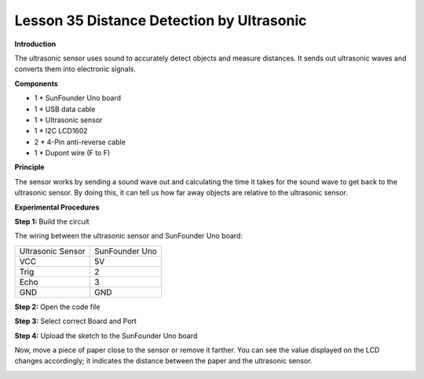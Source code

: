 Lesson 35 Distance Detection by Ultrasonic
==========================================

**Introduction**

The ultrasonic sensor uses sound to accurately detect objects and
measure distances. It sends out ultrasonic waves and converts them into
electronic signals.

.. image:: media/image38.png
   :width: 2.41667in
   :height: 1.54931in

**Components**

- 1 \* SunFounder Uno board

- 1 \* USB data cable

- 1 \* Ultrasonic sensor

- 1 \* I2C LCD1602

- 2 \* 4-Pin anti-reverse cable

- 1 \* Dupont wire (F to F)

**Principle**

The sensor works by sending a sound wave out and calculating the time it
takes for the sound wave to get back to the ultrasonic sensor. By doing
this, it can tell us how far away objects are relative to the ultrasonic
sensor.

**Experimental Procedures**

**Step 1:** Build the circuit

The wiring between the ultrasonic sensor and SunFounder Uno board:

+-----------------------------------+-----------------------------------+
| Ultrasonic Sensor                 | SunFounder Uno                    |
+-----------------------------------+-----------------------------------+
| VCC                               | 5V                                |
+-----------------------------------+-----------------------------------+
| Trig                              | 2                                 |
+-----------------------------------+-----------------------------------+
| Echo                              | 3                                 |
+-----------------------------------+-----------------------------------+
| GND                               | GND                               |
+-----------------------------------+-----------------------------------+

.. image:: media/image183.png
   :width: 600

**Step 2:** Open the code file

**Step 3:** Select correct Board and Port

**Step 4:** Upload the sketch to the SunFounder Uno board

Now, move a piece of paper close to the sensor or remove it farther. You
can see the value displayed on the LCD changes accordingly; it indicates
the distance between the paper and the ultrasonic sensor.

.. image:: media/image184.jpeg
   :width: 600